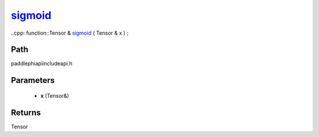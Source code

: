 .. _en_api_paddle_experimental_sigmoid_:

sigmoid_
-------------------------------

..cpp: function::Tensor & sigmoid_ ( Tensor & x ) ;


Path
:::::::::::::::::::::
paddle\phi\api\include\api.h

Parameters
:::::::::::::::::::::
	- **x** (Tensor&)

Returns
:::::::::::::::::::::
Tensor
